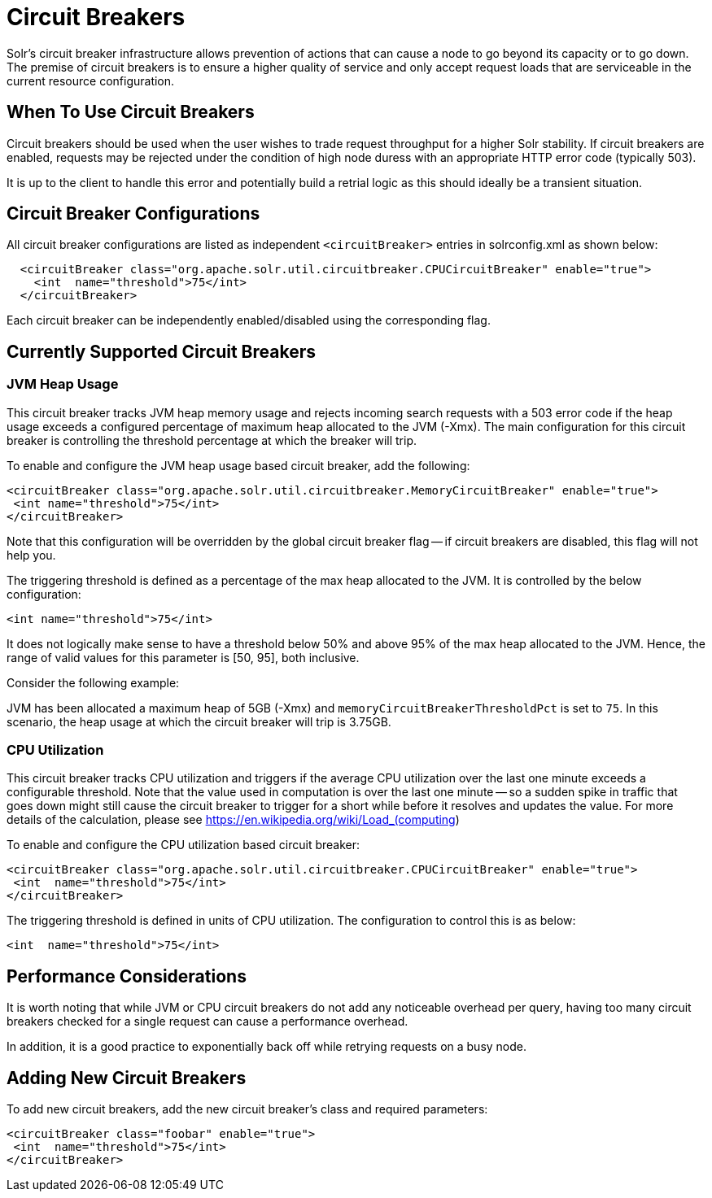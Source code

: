 = Circuit Breakers
// Licensed to the Apache Software Foundation (ASF) under one
// or more contributor license agreements.  See the NOTICE file
// distributed with this work for additional information
// regarding copyright ownership.  The ASF licenses this file
// to you under the Apache License, Version 2.0 (the
// "License"); you may not use this file except in compliance
// with the License.  You may obtain a copy of the License at
//
//   http://www.apache.org/licenses/LICENSE-2.0
//
// Unless required by applicable law or agreed to in writing,
// software distributed under the License is distributed on an
// "AS IS" BASIS, WITHOUT WARRANTIES OR CONDITIONS OF ANY
// KIND, either express or implied.  See the License for the
// specific language governing permissions and limitations
// under the License.

Solr's circuit breaker infrastructure allows prevention of actions that can cause a node to go beyond its capacity or to go down.
The premise of circuit breakers is to ensure a higher quality of service and only accept request loads that are serviceable in the current
resource configuration.

== When To Use Circuit Breakers
Circuit breakers should be used when the user wishes to trade request throughput for a higher Solr stability.
If circuit breakers are enabled, requests may be rejected under the condition of high node duress with an appropriate HTTP error code (typically 503).

It is up to the client to handle this error and potentially build a retrial logic as this should ideally be a transient situation.

== Circuit Breaker Configurations
All circuit breaker configurations are listed as independent `<circuitBreaker>` entries in solrconfig.xml as shown below:

[source,xml]
----
  <circuitBreaker class="org.apache.solr.util.circuitbreaker.CPUCircuitBreaker" enable="true">
    <int  name="threshold">75</int>
  </circuitBreaker>
----

Each circuit breaker can be independently enabled/disabled using the corresponding flag.

== Currently Supported Circuit Breakers

=== JVM Heap Usage

This circuit breaker tracks JVM heap memory usage and rejects incoming search requests with a 503 error code if the heap usage exceeds a configured percentage of maximum heap allocated to the JVM (-Xmx).
The main configuration for this circuit breaker is controlling the threshold percentage at which the breaker will trip.

To enable and configure the JVM heap usage based circuit breaker, add the following:

[source,xml]
----
<circuitBreaker class="org.apache.solr.util.circuitbreaker.MemoryCircuitBreaker" enable="true">
 <int name="threshold">75</int>
</circuitBreaker>
----

Note that this configuration will be overridden by the global circuit breaker flag -- if circuit breakers are disabled, this flag will not help you.

The triggering threshold is defined as a percentage of the max heap allocated to the JVM.
It is controlled by the below configuration:

[source,xml]
----
<int name="threshold">75</int>
----

It does not logically make sense to have a threshold below 50% and above 95% of the max heap allocated to the JVM.
Hence, the range of valid values for this parameter is [50, 95], both inclusive.

Consider the following example:

JVM has been allocated a maximum heap of 5GB (-Xmx) and `memoryCircuitBreakerThresholdPct` is set to `75`.
In this scenario, the heap usage at which the circuit breaker will trip is 3.75GB.


=== CPU Utilization

This circuit breaker tracks CPU utilization and triggers if the average CPU utilization over the last one minute exceeds a configurable threshold.
Note that the value used in computation is over the last one minute -- so a sudden spike in traffic that goes down might still cause the circuit breaker to trigger for a short while before it resolves and updates the value.
For more details of the calculation, please see https://en.wikipedia.org/wiki/Load_(computing)

To enable and configure the CPU utilization based circuit breaker:

[source,xml]
----
<circuitBreaker class="org.apache.solr.util.circuitbreaker.CPUCircuitBreaker" enable="true">
 <int  name="threshold">75</int>
</circuitBreaker>
----

The triggering threshold is defined in units of CPU utilization.
The configuration to control this is as below:

[source,xml]
----
<int  name="threshold">75</int>
----

== Performance Considerations

It is worth noting that while JVM or CPU circuit breakers do not add any noticeable overhead per query, having too many circuit breakers checked for a single request can cause a performance overhead.

In addition, it is a good practice to exponentially back off while retrying requests on a busy node.

== Adding New Circuit Breakers
To add new circuit breakers, add the new circuit breaker's class and required parameters:

[source,xml]
----
<circuitBreaker class="foobar" enable="true">
 <int  name="threshold">75</int>
</circuitBreaker>
----


